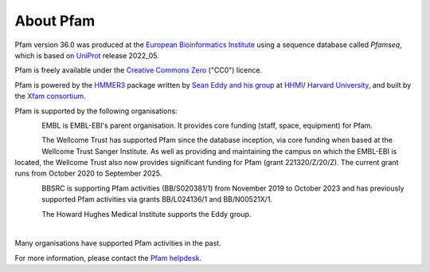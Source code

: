 ##########
About Pfam
##########

Pfam version 36.0 was produced at the `European Bioinformatics Institute <https://www.ebi.ac.uk/>`_ using a sequence database 
called *Pfamseq*, which is based on `UniProt <http://www.uniprot.org/>`_ release 2022_05.

Pfam is freely available under the `Creative Commons Zero <https://creativecommons.org/publicdomain/zero/1.0/>`_ ("CC0") licence.

Pfam is powered by the `HMMER3 <http://hmmer.org/>`_ package written by `Sean Eddy and his group <http://eddylab.org/>`_ 
at `HHMI <https://www.hhmi.org/>`_/ `Harvard University <https://www.mcb.harvard.edu/mcb/home/>`_, and built by the `Xfam consortium <http://xfam.org/>`_.

.. |embl_logo| image:: images/logos/EMBL-EBI_logo.jpeg
  :alt: EMBL logo
  :width: 150px

.. |hv_logo| image:: images/logos/harvard_logo.png
  :alt: Harvard logo
  :width: 100px

.. |sbc_logo| image:: images/logos/sbc_logo.png
  :alt: SBC logo
  :width: 100px

.. |biocomp_logo| image:: images/logos/biocompup_logo.jpg
  :alt: BioComputing logo
  :width: 100px

|embl_logo| |hv_logo| |sbc_logo|  |biocomp_logo|

Pfam is supported by the following organisations:

.. figure:: images/logos/embl_logo.png
  :alt: EMBL logo
  :width: 100px
  :align: left
  
EMBL is EMBL-EBI's parent organisation. It provides core funding (staff, space, equipment) for Pfam.

.. figure:: images/logos/welcome_trust_logo.png
  :alt: Welcome Trust logo
  :width: 100px
  :align: left

The Wellcome Trust has supported Pfam since the database inception, via core funding when based at the Wellcome Trust Sanger 
Institute. As well as providing and maintaining the campus on which the EMBL-EBI is located, the Wellcome Trust also now 
provides significant funding for Pfam (grant 221320/Z/20/Z). The current grant runs from October 2020 to September 2025.


.. figure:: images/logos/bbsrc_logo.jpg
  :alt: BBSRC logo
  :width: 100px
  :align: left

BBSRC is supporting Pfam activities (BB/S020381/1) from November 2019 to October 2023 and has previously supported Pfam 
activities via grants BB/L024136/1 and BB/N00521X/1.

.. figure:: images/logos/hhmi_logo.jpg
  :alt: HHMI logo
  :width: 100px
  :align: left
  
The Howard Hughes Medical Institute supports the Eddy group.

|
Many organisations have supported Pfam activities in the past.

For more information, please contact the `Pfam helpdesk <https://www.ebi.ac.uk/support/interpro>`_.
